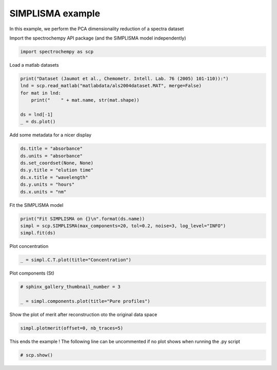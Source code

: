 
.. DO NOT EDIT.
.. THIS FILE WAS AUTOMATICALLY GENERATED BY SPHINX-GALLERY.
.. TO MAKE CHANGES, EDIT THE SOURCE PYTHON FILE:
.. "gallery/auto_examples/analysis/plot_simplisma.py"
.. LINE NUMBERS ARE GIVEN BELOW.

.. only:: html

    .. note::
        :class: sphx-glr-download-link-note

        :ref:`Go to the end <sphx_glr_download_gallery_auto_examples_analysis_plot_simplisma.py>`
        to download the full example code

.. rst-class:: sphx-glr-example-title

.. _sphx_glr_gallery_auto_examples_analysis_plot_simplisma.py:


SIMPLISMA example
-----------------
In this example, we perform the PCA dimensionality reduction of a spectra
dataset

.. GENERATED FROM PYTHON SOURCE LINES 16-17

Import the spectrochempy API package (and the SIMPLISMA model independently)

.. GENERATED FROM PYTHON SOURCE LINES 17-19

.. code-block:: default

    import spectrochempy as scp








.. GENERATED FROM PYTHON SOURCE LINES 20-21

Load a matlab datasets

.. GENERATED FROM PYTHON SOURCE LINES 21-29

.. code-block:: default

    print("Dataset (Jaumot et al., Chemometr. Intell. Lab. 76 (2005) 101-110)):")
    lnd = scp.read_matlab("matlabdata/als2004dataset.MAT", merge=False)
    for mat in lnd:
        print("    " + mat.name, str(mat.shape))

    ds = lnd[-1]
    _ = ds.plot()




.. image-sg:: /gallery/auto_examples/analysis/images/sphx_glr_plot_simplisma_001.png
   :alt: plot simplisma
   :srcset: /gallery/auto_examples/analysis/images/sphx_glr_plot_simplisma_001.png
   :class: sphx-glr-single-img


.. rst-class:: sphx-glr-script-out

 .. code-block:: none

    Dataset (Jaumot et al., Chemometr. Intell. Lab. 76 (2005) 101-110)):
        cpure (204, 4)
        MATRIX (204, 96)
        isp_matrix (4, 4)
        spure (4, 96)
        csel_matrix (51, 4)
        m1 (51, 96)




.. GENERATED FROM PYTHON SOURCE LINES 30-31

Add some metadata for a nicer display

.. GENERATED FROM PYTHON SOURCE LINES 31-39

.. code-block:: default

    ds.title = "absorbance"
    ds.units = "absorbance"
    ds.set_coordset(None, None)
    ds.y.title = "elution time"
    ds.x.title = "wavelength"
    ds.y.units = "hours"
    ds.x.units = "nm"








.. GENERATED FROM PYTHON SOURCE LINES 40-41

Fit the SIMPLISMA model

.. GENERATED FROM PYTHON SOURCE LINES 41-45

.. code-block:: default

    print("Fit SIMPLISMA on {}\n".format(ds.name))
    simpl = scp.SIMPLISMA(max_components=20, tol=0.2, noise=3, log_level="INFO")
    simpl.fit(ds)





.. rst-class:: sphx-glr-script-out

 .. code-block:: none

    Fit SIMPLISMA on m1

    /home/runner/micromamba-root/envs/scpy/lib/python3.9/site-packages/spectrochempy/utils/decorators.py:85: DeprecationWarning:  The `max_components` attribute is now deprecated. Use `n_components` instead. `max_components` attribute will be removed in version 0.7. 
      warn(
    /home/runner/micromamba-root/envs/scpy/lib/python3.9/site-packages/spectrochempy/analysis/simplisma.py:190: UserWarning: SIMPLISMA does not handle easily negative values.
      warn("SIMPLISMA does not handle easily negative values.")

    <spectrochempy.analysis.simplisma.SIMPLISMA object at 0x7f15af9543d0>



.. GENERATED FROM PYTHON SOURCE LINES 46-47

Plot concentration

.. GENERATED FROM PYTHON SOURCE LINES 47-49

.. code-block:: default

    _ = simpl.C.T.plot(title="Concentration")




.. image-sg:: /gallery/auto_examples/analysis/images/sphx_glr_plot_simplisma_002.png
   :alt: Concentration
   :srcset: /gallery/auto_examples/analysis/images/sphx_glr_plot_simplisma_002.png
   :class: sphx-glr-single-img





.. GENERATED FROM PYTHON SOURCE LINES 50-51

Plot components (St)

.. GENERATED FROM PYTHON SOURCE LINES 51-56

.. code-block:: default


    # sphinx_gallery_thumbnail_number = 3

    _ = simpl.components.plot(title="Pure profiles")




.. image-sg:: /gallery/auto_examples/analysis/images/sphx_glr_plot_simplisma_003.png
   :alt: Pure profiles
   :srcset: /gallery/auto_examples/analysis/images/sphx_glr_plot_simplisma_003.png
   :class: sphx-glr-single-img





.. GENERATED FROM PYTHON SOURCE LINES 57-59

Show the plot of merit
after reconstruction oto the original data space

.. GENERATED FROM PYTHON SOURCE LINES 59-61

.. code-block:: default

    simpl.plotmerit(offset=0, nb_traces=5)




.. image-sg:: /gallery/auto_examples/analysis/images/sphx_glr_plot_simplisma_004.png
   :alt: SIMPLISMA plot of merit
   :srcset: /gallery/auto_examples/analysis/images/sphx_glr_plot_simplisma_004.png
   :class: sphx-glr-single-img


.. rst-class:: sphx-glr-script-out

 .. code-block:: none


    <_Axes: title={'center': 'SIMPLISMA plot of merit'}, xlabel='values $\\mathrm{}$', ylabel='absorbance $\\mathrm{/\\ \\mathrm{a.u.}}$'>



.. GENERATED FROM PYTHON SOURCE LINES 62-64

This ends the example ! The following line can be uncommented if no plot shows when
running the .py script

.. GENERATED FROM PYTHON SOURCE LINES 66-68

.. code-block:: default


    # scp.show()








.. rst-class:: sphx-glr-timing

   **Total running time of the script:** ( 0 minutes  0.887 seconds)


.. _sphx_glr_download_gallery_auto_examples_analysis_plot_simplisma.py:

.. only:: html

  .. container:: sphx-glr-footer sphx-glr-footer-example




    .. container:: sphx-glr-download sphx-glr-download-python

      :download:`Download Python source code: plot_simplisma.py <plot_simplisma.py>`

    .. container:: sphx-glr-download sphx-glr-download-jupyter

      :download:`Download Jupyter notebook: plot_simplisma.ipynb <plot_simplisma.ipynb>`


.. only:: html

 .. rst-class:: sphx-glr-signature

    `Gallery generated by Sphinx-Gallery <https://sphinx-gallery.github.io>`_
